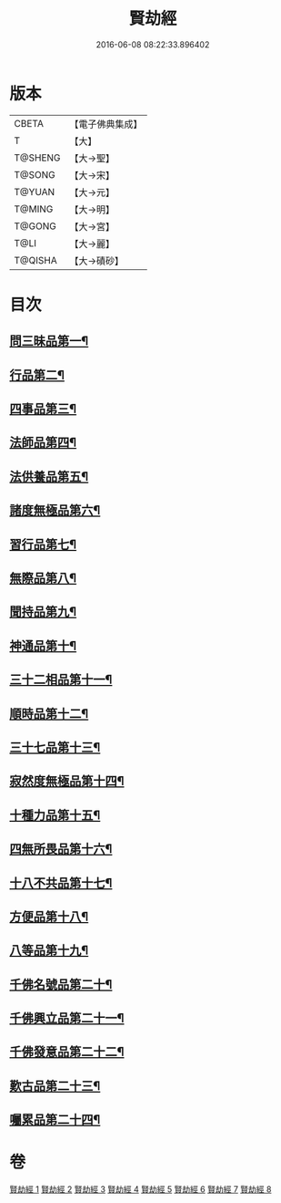 #+TITLE: 賢劫經 
#+DATE: 2016-06-08 08:22:33.896402

* 版本
 |     CBETA|【電子佛典集成】|
 |         T|【大】     |
 |   T@SHENG|【大→聖】   |
 |    T@SONG|【大→宋】   |
 |    T@YUAN|【大→元】   |
 |    T@MING|【大→明】   |
 |    T@GONG|【大→宮】   |
 |      T@LI|【大→麗】   |
 |   T@QISHA|【大→磧砂】  |

* 目次
** [[file:KR6i0001_001.txt::001-0001a6][問三昧品第一¶]]
** [[file:KR6i0001_001.txt::001-0004c14][行品第二¶]]
** [[file:KR6i0001_001.txt::001-0006c6][四事品第三¶]]
** [[file:KR6i0001_001.txt::001-0007b5][法師品第四¶]]
** [[file:KR6i0001_001.txt::001-0010b9][法供養品第五¶]]
** [[file:KR6i0001_002.txt::002-0011b17][諸度無極品第六¶]]
** [[file:KR6i0001_002.txt::002-0013a8][習行品第七¶]]
** [[file:KR6i0001_002.txt::002-0015c27][無際品第八¶]]
** [[file:KR6i0001_003.txt::003-0019b5][聞持品第九¶]]
** [[file:KR6i0001_003.txt::003-0022b23][神通品第十¶]]
** [[file:KR6i0001_003.txt::003-0025c3][三十二相品第十一¶]]
** [[file:KR6i0001_004.txt::004-0028a19][順時品第十二¶]]
** [[file:KR6i0001_004.txt::004-0030c5][三十七品第十三¶]]
** [[file:KR6i0001_005.txt::005-0034c23][寂然度無極品第十四¶]]
** [[file:KR6i0001_005.txt::005-0038a10][十種力品第十五¶]]
** [[file:KR6i0001_005.txt::005-0038c28][四無所畏品第十六¶]]
** [[file:KR6i0001_005.txt::005-0040a22][十八不共品第十七¶]]
** [[file:KR6i0001_005.txt::005-0041c19][方便品第十八¶]]
** [[file:KR6i0001_006.txt::006-0042c5][八等品第十九¶]]
** [[file:KR6i0001_006.txt::006-0045c3][千佛名號品第二十¶]]
** [[file:KR6i0001_007.txt::007-0050b12][千佛興立品第二十一¶]]
** [[file:KR6i0001_008.txt::008-0058c11][千佛發意品第二十二¶]]
** [[file:KR6i0001_008.txt::008-0063b28][歎古品第二十三¶]]
** [[file:KR6i0001_008.txt::008-0065a15][囑累品第二十四¶]]

* 卷
[[file:KR6i0001_001.txt][賢劫經 1]]
[[file:KR6i0001_002.txt][賢劫經 2]]
[[file:KR6i0001_003.txt][賢劫經 3]]
[[file:KR6i0001_004.txt][賢劫經 4]]
[[file:KR6i0001_005.txt][賢劫經 5]]
[[file:KR6i0001_006.txt][賢劫經 6]]
[[file:KR6i0001_007.txt][賢劫經 7]]
[[file:KR6i0001_008.txt][賢劫經 8]]

